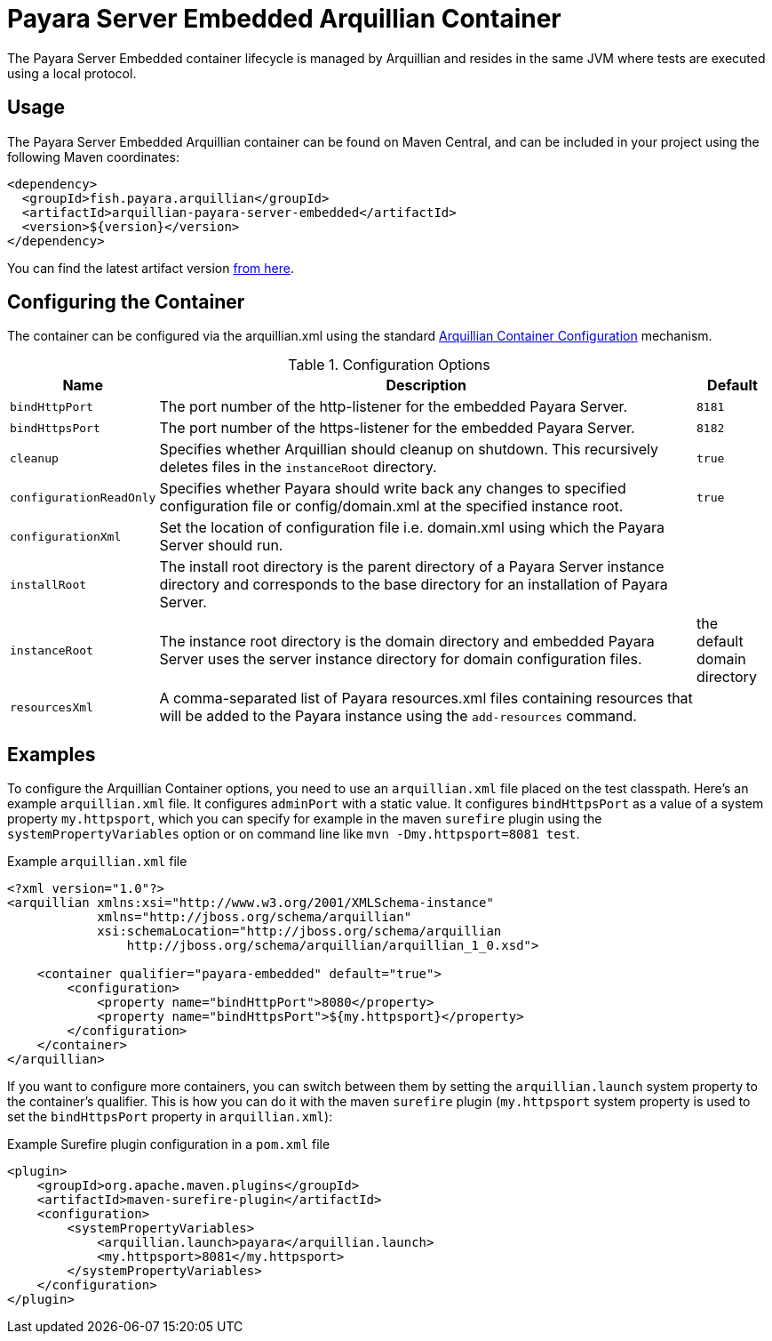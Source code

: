 = Payara Server Embedded Arquillian Container

The Payara Server Embedded container lifecycle is managed by Arquillian and resides in the same JVM where tests are executed using a local protocol.

[[usage]]
== Usage

The Payara Server Embedded Arquillian container can be found on Maven Central, and can be included in your project using the following Maven coordinates:

[source, xml]
----
<dependency>
  <groupId>fish.payara.arquillian</groupId>
  <artifactId>arquillian-payara-server-embedded</artifactId>
  <version>${version}</version>
</dependency>
----

You can find the latest artifact version https://mvnrepository.com/artifact/fish.payara.arquillian/arquillian-payara-server-embedded[from here].

[[configure]]
== Configuring the Container

The container can be configured via the arquillian.xml using the standard http://arquillian.org/arquillian-core/#container-configuration[Arquillian Container Configuration] mechanism.

[cols="10,80,10"]
.Configuration Options
|===
| Name | Description | Default

| `bindHttpPort`
| The port number of the http-listener for the embedded Payara Server.
| `8181`

| `bindHttpsPort`
| The port number of the https-listener for the embedded Payara Server.
| `8182`

| `cleanup`
| Specifies whether Arquillian should cleanup on shutdown. This recursively deletes files in the `instanceRoot` directory.
| `true`

| `configurationReadOnly`
| Specifies whether Payara should write back any changes to specified 
configuration file or config/domain.xml at the specified instance root.
| `true`

| `configurationXml`
| Set the location of configuration file i.e. domain.xml using which the Payara Server should run.
| 

| `installRoot`
| The install root directory is the parent directory of a Payara Server instance directory and corresponds to the base directory for an installation of Payara Server.
| 

| `instanceRoot`
| The instance root directory is the domain directory and embedded Payara Server uses the server instance directory for domain configuration files.
| the default domain directory

| `resourcesXml`
| A comma-separated list of Payara resources.xml files containing resources 
that will be added to the Payara instance using the `add-resources` command.
| 

|===

[[examples]]
== Examples

To configure the Arquillian Container options, you need to use an `arquillian.xml` file placed on the test classpath. Here's an example `arquillian.xml` file. It configures `adminPort` with a static value. It configures `bindHttpsPort` as a value of a system property `my.httpsport`, which you can specify for example in the maven `surefire` plugin using the `systemPropertyVariables` option or on command line like `mvn -Dmy.httpsport=8081 test`.

[source,XML]
.Example `arquillian.xml` file
----
<?xml version="1.0"?>
<arquillian xmlns:xsi="http://www.w3.org/2001/XMLSchema-instance"
            xmlns="http://jboss.org/schema/arquillian"
            xsi:schemaLocation="http://jboss.org/schema/arquillian
                http://jboss.org/schema/arquillian/arquillian_1_0.xsd">

    <container qualifier="payara-embedded" default="true">
        <configuration>
            <property name="bindHttpPort">8080</property>
            <property name="bindHttpsPort">${my.httpsport}</property>
        </configuration>
    </container>
</arquillian>
----

If you want to configure more containers, you can switch between them by setting the `arquillian.launch` system property to the container's qualifier. This is how you can do it with the maven `surefire` plugin (`my.httpsport` system property is used to set the `bindHttpsPort` property in `arquillian.xml`):

[source,XML]
.Example Surefire plugin configuration in a `pom.xml` file
----
<plugin>
    <groupId>org.apache.maven.plugins</groupId>
    <artifactId>maven-surefire-plugin</artifactId>
    <configuration>
        <systemPropertyVariables>
            <arquillian.launch>payara</arquillian.launch>
            <my.httpsport>8081</my.httpsport>
        </systemPropertyVariables>
    </configuration>
</plugin>
----
